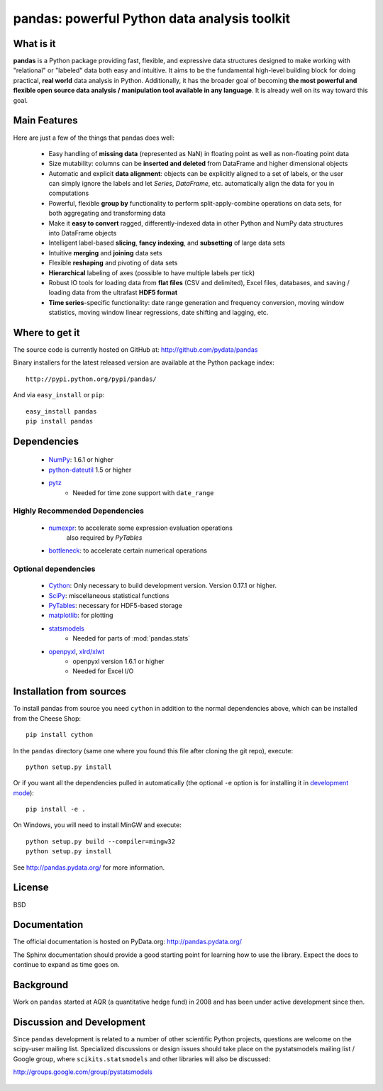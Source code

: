 =============================================
pandas: powerful Python data analysis toolkit
=============================================

.. image:: https://travis-ci.org/pydata/pandas.png
        :target: https://travis-ci.org/pydata/pandas

What is it
==========

**pandas** is a Python package providing fast, flexible, and expressive data
structures designed to make working with "relational" or "labeled" data both
easy and intuitive. It aims to be the fundamental high-level building block for
doing practical, **real world** data analysis in Python. Additionally, it has
the broader goal of becoming **the most powerful and flexible open source data
analysis / manipulation tool available in any language**. It is already well on
its way toward this goal.

Main Features
=============

Here are just a few of the things that pandas does well:

  - Easy handling of **missing data** (represented as NaN) in floating point as
    well as non-floating point data
  - Size mutability: columns can be **inserted and deleted** from DataFrame and
    higher dimensional objects
  - Automatic and explicit **data alignment**: objects can be explicitly
    aligned to a set of labels, or the user can simply ignore the labels and
    let `Series`, `DataFrame`, etc. automatically align the data for you in
    computations
  - Powerful, flexible **group by** functionality to perform
    split-apply-combine operations on data sets, for both aggregating and
    transforming data
  - Make it **easy to convert** ragged, differently-indexed data in other
    Python and NumPy data structures into DataFrame objects
  - Intelligent label-based **slicing**, **fancy indexing**, and **subsetting**
    of large data sets
  - Intuitive **merging** and **joining** data sets
  - Flexible **reshaping** and pivoting of data sets
  - **Hierarchical** labeling of axes (possible to have multiple labels per
    tick)
  - Robust IO tools for loading data from **flat files** (CSV and delimited),
    Excel files, databases, and saving / loading data from the ultrafast **HDF5
    format**
  - **Time series**-specific functionality: date range generation and frequency
    conversion, moving window statistics, moving window linear regressions,
    date shifting and lagging, etc.

Where to get it
===============

The source code is currently hosted on GitHub at: http://github.com/pydata/pandas

Binary installers for the latest released version are available at the Python
package index::

    http://pypi.python.org/pypi/pandas/

And via ``easy_install`` or ``pip``::

    easy_install pandas
    pip install pandas

Dependencies
============

  * `NumPy <http://www.numpy.org>`__: 1.6.1 or higher
  * `python-dateutil <http://labix.org/python-dateutil>`__ 1.5 or higher
  * `pytz <http://pytz.sourceforge.net/>`__
     * Needed for time zone support with ``date_range``

Highly Recommended Dependencies
~~~~~~~~~~~~~~~~~~~~~~~~~~~~~~~
  * `numexpr <http://code.google.com/p/numexpr/>`__: to accelerate some expression evaluation operations
       also required by `PyTables`
  * `bottleneck <http://berkeleyanalytics.com/bottleneck>`__: to accelerate certain numerical operations

Optional dependencies
~~~~~~~~~~~~~~~~~~~~~

  * `Cython <http://www.cython.org>`__: Only necessary to build development
    version. Version 0.17.1 or higher.
  * `SciPy <http://www.scipy.org>`__: miscellaneous statistical functions
  * `PyTables <http://www.pytables.org>`__: necessary for HDF5-based storage
  * `matplotlib <http://matplotlib.sourceforge.net/>`__: for plotting
  * `statsmodels <http://statsmodels.sourceforge.net/>`__
     * Needed for parts of :mod:`pandas.stats`
  * `openpyxl <http://packages.python.org/openpyxl/>`__, `xlrd/xlwt <http://www.python-excel.org/>`__
     * openpyxl version 1.6.1 or higher
     * Needed for Excel I/O


Installation from sources
=========================

To install pandas from source you need ``cython`` in addition to the normal dependencies above,
which can be installed from the Cheese Shop::

    pip install cython

In the ``pandas`` directory (same one where you found this file after cloning the git repo), execute::

    python setup.py install

Or if you want all the dependencies pulled in automatically (the optional ``-e`` option is for
installing it in `development mode <http://www.pip-installer.org/en/latest/usage.html>`__)::

    pip install -e .

On Windows, you will need to install MinGW and execute::

    python setup.py build --compiler=mingw32
    python setup.py install

See http://pandas.pydata.org/ for more information.

License
=======

BSD

Documentation
=============

The official documentation is hosted on PyData.org: http://pandas.pydata.org/

The Sphinx documentation should provide a good starting point for learning how
to use the library. Expect the docs to continue to expand as time goes on.

Background
==========

Work on ``pandas`` started at AQR (a quantitative hedge fund) in 2008 and
has been under active development since then.

Discussion and Development
==========================

Since ``pandas`` development is related to a number of other scientific
Python projects, questions are welcome on the scipy-user mailing
list. Specialized discussions or design issues should take place on
the pystatsmodels mailing list / Google group, where
``scikits.statsmodels`` and other libraries will also be discussed:

http://groups.google.com/group/pystatsmodels

  .. _NumPy: http://numpy.scipy.org/

